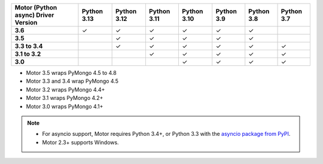 
.. list-table::
   :header-rows: 1
   :stub-columns: 1
   :class: compatibility-large

   * - Motor (Python async) Driver Version
     - Python 3.13
     - Python 3.12
     - Python 3.11
     - Python 3.10
     - Python 3.9
     - Python 3.8
     - Python 3.7

   * - 3.6
     - ✓
     - ✓
     - ✓
     - ✓
     - ✓
     - ✓
     - 

   * - 3.5
     -
     - ✓
     - ✓
     - ✓
     - ✓
     - ✓
     - 

   * - 3.3 to 3.4
     -
     - ✓
     - ✓
     - ✓
     - ✓
     - ✓
     - ✓

   * - 3.1 to 3.2
     -
     -
     - ✓
     - ✓
     - ✓
     - ✓
     - ✓

   * - 3.0
     -
     -
     -
     - ✓
     - ✓
     - ✓
     - ✓

- Motor 3.5 wraps PyMongo 4.5 to 4.8
- Motor 3.3 and 3.4 wrap PyMongo 4.5
- Motor 3.2 wraps PyMongo 4.4+
- Motor 3.1 wraps PyMongo 4.2+
- Motor 3.0 wraps PyMongo 4.1+

.. note::

   - For asyncio support, Motor requires Python 3.4+, or
     Python 3.3 with the `asyncio package from PyPI
     <https://pypi.python.org/pypi/asyncio>`_.

   - Motor 2.3+ supports Windows.
